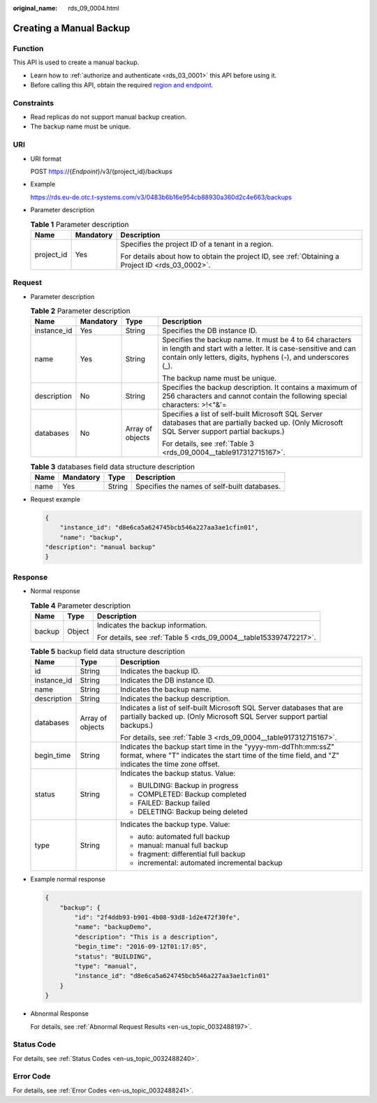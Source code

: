 :original_name: rds_09_0004.html

.. _rds_09_0004:

Creating a Manual Backup
========================

Function
--------

This API is used to create a manual backup.

-  Learn how to :ref:`authorize and authenticate <rds_03_0001>` this API before using it.
-  Before calling this API, obtain the required `region and endpoint <https://docs.otc.t-systems.com/en-us/endpoint/index.html>`__.

Constraints
-----------

-  Read replicas do not support manual backup creation.
-  The backup name must be unique.

URI
---

-  URI format

   POST https://{*Endpoint*}/v3/{project_id}/backups

-  Example

   https://rds.eu-de.otc.t-systems.com/v3/0483b6b16e954cb88930a360d2c4e663/backups

-  Parameter description

   .. table:: **Table 1** Parameter description

      +-----------------------+-----------------------+--------------------------------------------------------------------------------------------------+
      | Name                  | Mandatory             | Description                                                                                      |
      +=======================+=======================+==================================================================================================+
      | project_id            | Yes                   | Specifies the project ID of a tenant in a region.                                                |
      |                       |                       |                                                                                                  |
      |                       |                       | For details about how to obtain the project ID, see :ref:`Obtaining a Project ID <rds_03_0002>`. |
      +-----------------------+-----------------------+--------------------------------------------------------------------------------------------------+

Request
-------

-  Parameter description

   .. table:: **Table 2** Parameter description

      +-----------------+-----------------+------------------+------------------------------------------------------------------------------------------------------------------------------------------------------------------------------------------+
      | Name            | Mandatory       | Type             | Description                                                                                                                                                                              |
      +=================+=================+==================+==========================================================================================================================================================================================+
      | instance_id     | Yes             | String           | Specifies the DB instance ID.                                                                                                                                                            |
      +-----------------+-----------------+------------------+------------------------------------------------------------------------------------------------------------------------------------------------------------------------------------------+
      | name            | Yes             | String           | Specifies the backup name. It must be 4 to 64 characters in length and start with a letter. It is case-sensitive and can contain only letters, digits, hyphens (-), and underscores (_). |
      |                 |                 |                  |                                                                                                                                                                                          |
      |                 |                 |                  | The backup name must be unique.                                                                                                                                                          |
      +-----------------+-----------------+------------------+------------------------------------------------------------------------------------------------------------------------------------------------------------------------------------------+
      | description     | No              | String           | Specifies the backup description. It contains a maximum of 256 characters and cannot contain the following special characters: >!<"&'=                                                   |
      +-----------------+-----------------+------------------+------------------------------------------------------------------------------------------------------------------------------------------------------------------------------------------+
      | databases       | No              | Array of objects | Specifies a list of self-built Microsoft SQL Server databases that are partially backed up. (Only Microsoft SQL Server support partial backups.)                                         |
      |                 |                 |                  |                                                                                                                                                                                          |
      |                 |                 |                  | For details, see :ref:`Table 3 <rds_09_0004__table917312715167>`.                                                                                                                        |
      +-----------------+-----------------+------------------+------------------------------------------------------------------------------------------------------------------------------------------------------------------------------------------+

   .. _rds_09_0004__table917312715167:

   .. table:: **Table 3** databases field data structure description

      ==== ========= ====== ============================================
      Name Mandatory Type   Description
      ==== ========= ====== ============================================
      name Yes       String Specifies the names of self-built databases.
      ==== ========= ====== ============================================

-  Request example

   .. code-block:: text

      {
          "instance_id": "d8e6ca5a624745bcb546a227aa3ae1cfin01",
          "name": "backup",
      "description": "manual backup"
      }

Response
--------

-  Normal response

   .. table:: **Table 4** Parameter description

      +-----------------------+-----------------------+-------------------------------------------------------------------+
      | Name                  | Type                  | Description                                                       |
      +=======================+=======================+===================================================================+
      | backup                | Object                | Indicates the backup information.                                 |
      |                       |                       |                                                                   |
      |                       |                       | For details, see :ref:`Table 5 <rds_09_0004__table153397472217>`. |
      +-----------------------+-----------------------+-------------------------------------------------------------------+

   .. _rds_09_0004__table153397472217:

   .. table:: **Table 5** backup field data structure description

      +-----------------------+-----------------------+---------------------------------------------------------------------------------------------------------------------------------------------------------------------+
      | Name                  | Type                  | Description                                                                                                                                                         |
      +=======================+=======================+=====================================================================================================================================================================+
      | id                    | String                | Indicates the backup ID.                                                                                                                                            |
      +-----------------------+-----------------------+---------------------------------------------------------------------------------------------------------------------------------------------------------------------+
      | instance_id           | String                | Indicates the DB instance ID.                                                                                                                                       |
      +-----------------------+-----------------------+---------------------------------------------------------------------------------------------------------------------------------------------------------------------+
      | name                  | String                | Indicates the backup name.                                                                                                                                          |
      +-----------------------+-----------------------+---------------------------------------------------------------------------------------------------------------------------------------------------------------------+
      | description           | String                | Indicates the backup description.                                                                                                                                   |
      +-----------------------+-----------------------+---------------------------------------------------------------------------------------------------------------------------------------------------------------------+
      | databases             | Array of objects      | Indicates a list of self-built Microsoft SQL Server databases that are partially backed up. (Only Microsoft SQL Server support partial backups.)                    |
      |                       |                       |                                                                                                                                                                     |
      |                       |                       | For details, see :ref:`Table 3 <rds_09_0004__table917312715167>`.                                                                                                   |
      +-----------------------+-----------------------+---------------------------------------------------------------------------------------------------------------------------------------------------------------------+
      | begin_time            | String                | Indicates the backup start time in the "yyyy-mm-ddThh:mm:ssZ" format, where "T" indicates the start time of the time field, and "Z" indicates the time zone offset. |
      +-----------------------+-----------------------+---------------------------------------------------------------------------------------------------------------------------------------------------------------------+
      | status                | String                | Indicates the backup status. Value:                                                                                                                                 |
      |                       |                       |                                                                                                                                                                     |
      |                       |                       | -  BUILDING: Backup in progress                                                                                                                                     |
      |                       |                       | -  COMPLETED: Backup completed                                                                                                                                      |
      |                       |                       | -  FAILED: Backup failed                                                                                                                                            |
      |                       |                       | -  DELETING: Backup being deleted                                                                                                                                   |
      +-----------------------+-----------------------+---------------------------------------------------------------------------------------------------------------------------------------------------------------------+
      | type                  | String                | Indicates the backup type. Value:                                                                                                                                   |
      |                       |                       |                                                                                                                                                                     |
      |                       |                       | -  auto: automated full backup                                                                                                                                      |
      |                       |                       | -  manual: manual full backup                                                                                                                                       |
      |                       |                       | -  fragment: differential full backup                                                                                                                               |
      |                       |                       | -  incremental: automated incremental backup                                                                                                                        |
      +-----------------------+-----------------------+---------------------------------------------------------------------------------------------------------------------------------------------------------------------+

-  Example normal response

   .. code-block:: text

      {
          "backup": {
              "id": "2f4ddb93-b901-4b08-93d8-1d2e472f30fe",
              "name": "backupDemo",
              "description": "This is a description",
              "begin_time": "2016-09-12T01:17:05",
              "status": "BUILDING",
              "type": "manual",
              "instance_id": "d8e6ca5a624745bcb546a227aa3ae1cfin01"
          }
      }

-  Abnormal Response

   For details, see :ref:`Abnormal Request Results <en-us_topic_0032488197>`.

Status Code
-----------

For details, see :ref:`Status Codes <en-us_topic_0032488240>`.

Error Code
----------

For details, see :ref:`Error Codes <en-us_topic_0032488241>`.

